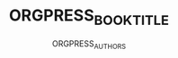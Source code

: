 #+TITLE: ORGPRESS_BOOK_TITLE
#+AUTHOR: ORGPRESS_AUTHORS
#+LaTeX_HEADER: \input{orgpress_headers}
#+LaTeX: \tableofcontents
#+LaTeX: \listoflistings
#+LaTeX: \listoffigures
